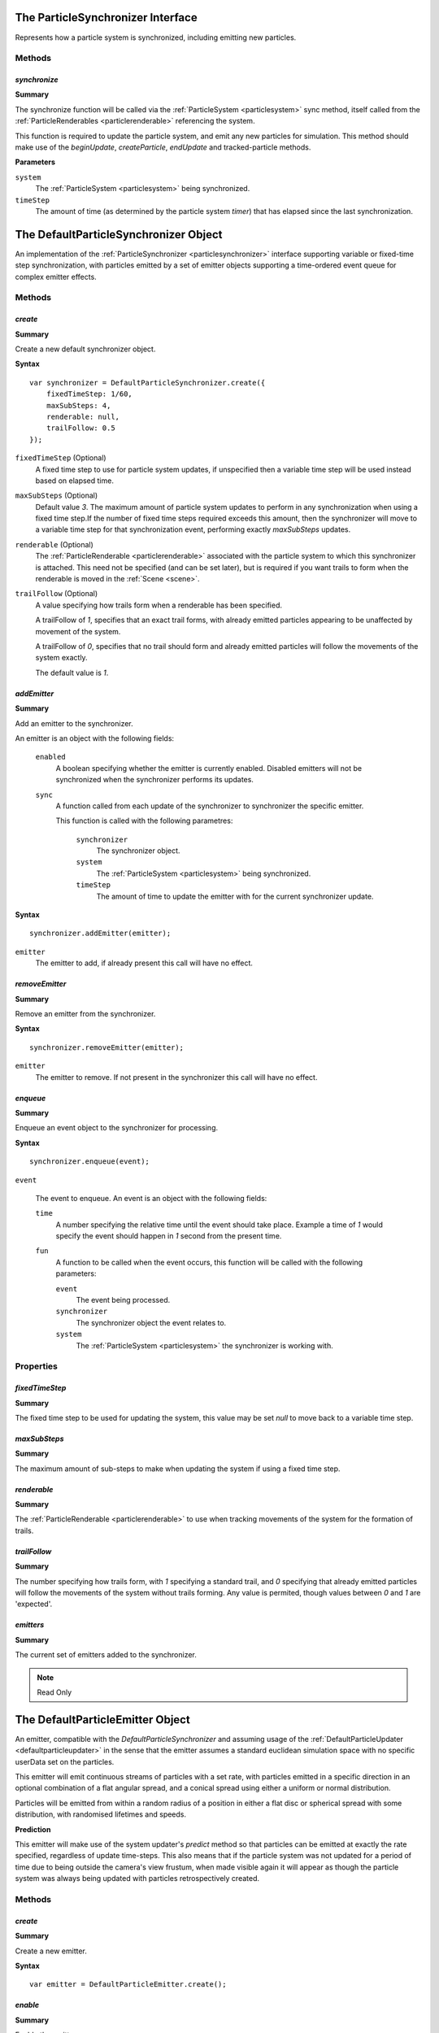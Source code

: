 .. index::
    single: ParticleSynchronizer

.. highlight:: javascript

.. _particlesynchronizer:

==================================
The ParticleSynchronizer Interface
==================================

Represents how a particle system is synchronized, including emitting new particles.

Methods
=======

.. index::
    pair: ParticleSynchronizer; synchronize

`synchronize`
-------------

**Summary**

The synchronize function will be called via the :ref:`ParticleSystem <particlesystem>` sync method, itself called from the :ref:`ParticleRenderables <particlerenderable>` referencing the system.

This function is required to update the particle system, and emit any new particles for simulation. This method should make use of the `beginUpdate`, `createParticle`, `endUpdate` and tracked-particle methods.

**Parameters**

``system``
    The :ref:`ParticleSystem <particlesystem>` being synchronized.

``timeStep``
    The amount of time (as determined by the particle system `timer`) that has elapsed since the last synchronization.

.. index::
    single: DefaultParticleSynchronizer

.. _defaultparticlesynchronizer:

======================================
The DefaultParticleSynchronizer Object
======================================

An implementation of the :ref:`ParticleSynchronizer <particlesynchronizer>` interface supporting variable or fixed-time step synchronization, with particles emitted by a set of emitter objects supporting a time-ordered event queue for complex emitter effects.

Methods
=======

.. index::
    pair: DefaultParticleSynchronizer; create

`create`
--------

**Summary**

Create a new default synchronizer object.

**Syntax** ::

    var synchronizer = DefaultParticleSynchronizer.create({
        fixedTimeStep: 1/60,
        maxSubSteps: 4,
        renderable: null,
        trailFollow: 0.5
    });

``fixedTimeStep`` (Optional)
    A fixed time step to use for particle system updates, if unspecified then a variable time step will be used instead based on elapsed time.

``maxSubSteps`` (Optional)
    Default value `3`. The maximum amount of particle system updates to perform in any synchronization when using a fixed time step.If the number of fixed time steps required exceeds this amount, then the synchronizer will move to a variable time step for that synchronization event, performing exactly `maxSubSteps` updates.

``renderable`` (Optional)
    The :ref:`ParticleRenderable <particlerenderable>` associated with the particle system to which this synchronizer is attached. This need not be specified (and can be set later), but is required if you want trails to form when the renderable is moved in the :ref:`Scene <scene>`.

``trailFollow`` (Optional)
    A value specifying how trails form when a renderable has been specified.

    A trailFollow of `1`, specifies that an exact trail forms, with already emitted particles appearing to be unaffected by movement of the system.

    A trailFollow of `0`, specifies that no trail should form and already emitted particles will follow the movements of the system exactly.

    The default value is `1`.

.. index::
    pair: DefaultParticleSynchronizer; addEmitter

`addEmitter`
------------

**Summary**

Add an emitter to the synchronizer.

An emitter is an object with the following fields:

    ``enabled``
        A boolean specifying whether the emitter is currently enabled. Disabled emitters will not be synchronized when the synchronizer performs its updates.

    ``sync``
        A function called from each update of the synchronizer to synchronizer the specific emitter.

        This function is called with the following parametres:

            ``synchronizer``
                The synchronizer object.

            ``system``
                The :ref:`ParticleSystem <particlesystem>` being synchronized.

            ``timeStep``
                The amount of time to update the emitter with for the current synchronizer update.

**Syntax** ::

    synchronizer.addEmitter(emitter);

``emitter``
    The emitter to add, if already present this call will have no effect.

.. index::
    pair: DefaultParticleSynchronizer; removeEmitter

`removeEmitter`
---------------

**Summary**

Remove an emitter from the synchronizer.

**Syntax** ::

    synchronizer.removeEmitter(emitter);

``emitter``
    The emitter to remove. If not present in the synchronizer this call will have no effect.

.. index::
    pair: DefaultParticleSynchronizer; enqueue

`enqueue`
---------

**Summary**

Enqueue an event object to the synchronizer for processing.

**Syntax** ::

    synchronizer.enqueue(event);

``event``

    The event to enqueue. An event is an object with the following fields:

    ``time``
        A number specifying the relative time until the event should take place. Example a time of `1` would specify the event should happen in `1` second from the present time.

    ``fun``
        A function to be called when the event occurs, this function will be called with the following parameters:

        ``event``
            The event being processed.

        ``synchronizer``
            The synchronizer object the event relates to.

        ``system``
            The :ref:`ParticleSystem <particlesystem>` the synchronizer is working with.

.. _defaultparticlesynchronizer_parameters:

Properties
==========

.. index::
    pair: DefaultParticleSynchronizer; fixedTimeStep

`fixedTimeStep`
---------------

**Summary**

The fixed time step to be used for updating the system, this value may be set `null` to move back to a variable time step.

.. index::
    pair: DefaultParticleSynchronizer; maxSubSteps

`maxSubSteps`
-------------

**Summary**

The maximum amount of sub-steps to make when updating the system if using a fixed time step.

.. index::
    pair: DefaultParticleSynchronizer; renderable

`renderable`
------------

**Summary**

The :ref:`ParticleRenderable <particlerenderable>` to use when tracking movements of the system for the formation of trails.

.. index::
    pair: DefaultParticleSynchronizer; trailFollow

`trailFollow`
-------------

**Summary**

The number specifying how trails form, with `1` specifying a standard trail, and `0` specifying that already emitted particles will follow the movements of the system without trails forming. Any value is permited, though values between `0` and `1` are 'expected'.

.. index::
    pair: DefaultParticleSynchronizer; emitters

`emitters`
----------

**Summary**

The current set of emitters added to the synchronizer.

.. note :: Read Only

.. index::
    single: DefaultParticleEmitter

.. _defaultparticleemitter:

=================================
The DefaultParticleEmitter Object
=================================

An emitter, compatible with the `DefaultParticleSynchronizer` and assuming usage of the :ref:`DefaultParticleUpdater <defaultparticleupdater>` in the sense that the emitter assumes a standard euclidean simulation space with no specific userData set on the particles.

This emitter will emit continuous streams of particles with a set rate, with particles emitted in a specific direction in an optional combination of a flat angular spread, and a conical spread using either a uniform or normal distribution.

Particles will be emitted from within a random radius of a position in either a flat disc or spherical spread with some distribution, with randomised lifetimes and speeds.

**Prediction**

This emitter will make use of the system updater's `predict` method so that particles can be emitted at exactly the rate specified, regardless of update time-steps. This also means that if the particle system was not updated for a period of time due to being outside the camera's view frustum, when made visible again it will appear as though the particle system was always being updated with particles retrospectively created.

Methods
=======

.. index::
    pair: DefaultParticleEmitter; create

`create`
--------

**Summary**

Create a new emitter.

**Syntax** ::

    var emitter = DefaultParticleEmitter.create();

.. index::
    pair: DefaultParticleEmitter; enable

`enable`
--------

**Summary**

Enable the emitter.

**Syntax** ::

    emitter.enable();

.. index::
    pair: DefaultParticleEmitter; disable

`disable`
---------

**Summary**

Disable the emitter.

**Syntax** ::

    emitter.disable();

.. index::
    pair: DefaultParticleEmitter; burst

`burst`
-------

**Summary**

Enable the emitter for a set number of bursts. Once the burst of particles is completed, the emitter will again be disabled.

**Syntax** ::

    emitter.burst(count);

``count`` (Optional)
    Default value `1`. Emitter is enabled for this many bursts of particles.

.. _defaultparticleemitter_parameters:

Properties
==========

.. index::
    pair: DefaultParticleEmitter; forceCreation

`forceCreation`
---------------

**Summary**

Value of `forceCreation` when creating particles. See :ref:`ParticleSystem.createParticle <particlesystem_createparticle>`.

Default value is `false`.

.. index::
    pair: DefaultParticleEmitter; usePrediction

`usePrediction`
---------------

**Summary**

If true, then particles will have their position and velocity predicted using the system updater, this enables (at a small overhead) more accurate creation of particles whose creation time does not exactly overlap with system updates, and to improve behaviour when looking back onto a previously invisible particle system.

Default value is `true`.

.. index::
    pair: DefaultParticleEmitter; emittance

`emittance`
-----------

**Summary**

Parameters controlling the emittance of particles.

**Fields**

``rate``` (Default 4)
    How often particles are emitted, a rate of `3` specifies 3 emittance events every second.

``delay`` (Default 0)
    A delay in seconds from when the emitter is enabled, to when it first emits particles.

``burstMin`` (Default 1)
    The minimum amount of particles emitted at each emittance event.

``burstMax`` (Default 1)
    The maximum amount of particles emitted at each event. The actual amount emitted varies uniformnly between the min and max values.

.. index::
    pair: DefaultParticleEmitter; particle

`particle`
----------

**Summary**

Parameters about the particles appearances and life times.

**Fields**

``animationRange`` (Default `[0, 1]`)
    The range of the animation texture used by this particle, this should be accessed from the :ref:`ParticleBuilder <particlebuilder>` compilation result.

``lifeTimeMin`` (Default 1)
    The minimum life time of the emitted particles.

``lifeTimeMax`` (Default 1)
    The maximum life time of the emitted particles. The actual life time varies uniformnly between the min and max values.

``userData`` (Default 0)
    The `userData` applied when creating particles from this emitter.

.. index::
    pair: DefaultParticleEmitter; position

`position`
----------

**Summary**

Parameters about the spawn positions of particles in this emitter.

**Fields**

``position`` (Default `[0, 0, 0]`)
    The base position of particles emitted in the particle system.

``spherical`` (Default `true`)
    If true, then particle position will be selected from within a sphere.

    If false, then particle positions will be selected from within a disc.

``normal`` (Default `[0, 1, 0]`)
    The normal vector of the disc to select particle positions from when `spherical` is `false`.

``radiusMin`` (Default 0)
    The minimum radius at which to select particle positions from.

``radiusMax`` (Default 0)
    The maximum radius at which to select particle positions from.

``radiusDistribution`` (Default `"uniform"`)
    The distribution to use when selecting the radius to use when selecting particle positions.

    * `"uniform"`
        A uniform distribution.
    * `"normal"`
        A normal distribution.

``radiusSigma`` (Default `0.25`)
    The `sigma` parameter of the normal distribution.

.. index::
    pair: DefaultParticleEmitter; velocity

`velocity`
----------

**Summary**

Parameters about the spawn velocities of particles in this emitter.

**Fields**

``theta`` (Default 0)
    `theta` spherical coordinate for target particle directions in emitter.

``phi`` (Default 0)
    `phi` spherical coordinate for target particle directions in emitter.

``speedMin`` (Default 1)
    The minimum speed to emit particles with.

``speedMax`` (Default 1)
    The maximum speed to emit particles with. The actual speed will vary uniformnly between the min and max values.

``flatSpread`` (Default 0)
    The flat spread angle about the target direction to emit particles in. `Math.PI` radians would specify the flat spread is a full circle.

``flatSpreadAngle`` (Default 0)
    The angle of the flat spread about the target direction, varying this parameter rotates the entire spread about the target direction (Example; if target direction is in direction of x-axis, then varying this parameter would allow selection of a horizontal or vertically orientated flat spread).

``flatSpreadDistribution`` (Default `"uniform"`)
    The distribution to use when selecting angles into the flat spread.

    * `"uniform"`
        A uniform distribution.
    * `"normal"`
        A normal distribution.

``flatSpreadSigma`` (Default `0.25`)
    The `sigma` parameter of the normal distribution.

``conicalSpread`` (Default 0)
    The conical spread angle about the target direction to emit particles in. `Math.PI` radians would specify the conical spread is a full sphere.

``conicalSpreadDistribution`` (Default `"uniform"`)
    The distribution to use when selecting angles into the conical spread.

    * `"uniform"`
        A uniform distribution.
    * `"normal"`
        A normal distribution.

``conicalSpreadSigma`` (Default `0.25`)
    The `sigma` parameter of the normal distribution.

